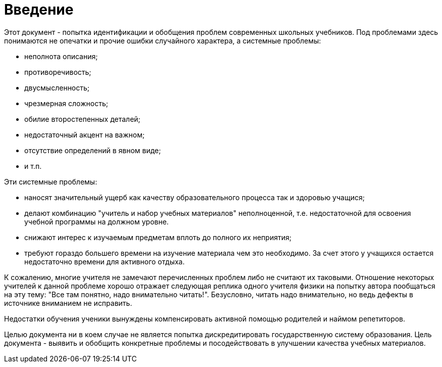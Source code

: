 = Введение

Этот документ - попытка идентификации и обобщения проблем современных школьных учебников.
Под проблемами здесь понимаются не опечатки и прочие ошибки случайного характера, а
системные проблемы:

    * неполнота описания;
    * противоречивость;
    * двусмысленность;
    * чрезмерная сложность;
    * обилие второстепенных деталей;
    * недостаточный акцент на важном;
    * отсутствие определений в явном виде;
    * и т.п.

Эти системные проблемы:

* наносят значительный ущерб как качеству образовательного
  процесса так и здоровью учащися;
* делают комбинацию "учитель и набор учебных материалов" неполноценной, т.е.
  недостаточной для освоения учебной программы на должном уровне.
* снижают интерес к изучаемым предметам вплоть до полного их неприятия;
* требуют гораздо большего времени на изучение материала чем это необходимо.
  За счет этого у учащихся остается недостаточно времени для активного отдыха.

К сожалению, многие учителя не замечают перечисленных проблем либо не считают их
таковыми.
Отношение некоторых учителей к данной проблеме хорошо отражает следующая реплика
одного учителя физики на попытку автора пообщаться на эту тему: "Все там
понятно, надо внимательно читать!".
Безусловно, читать надо внимательно, но ведь дефекты в источнике вниманием не
исправить.

Недостатки обучения ученики вынуждены компенсировать активной помощью родителей
и наймом репетиторов.

Целью документа ни в коем случае не является попытка дискредитировать государственную
систему образования.
Цель документа - выявить и обобщить конкретные проблемы и посодействовать в
улучшении качества учебных материалов.






